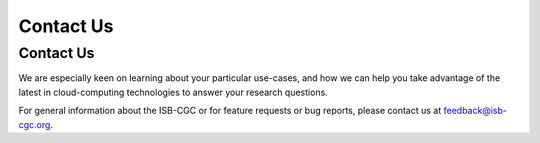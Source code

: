 ****************************
Contact Us
****************************

Contact Us
##########

We are especially keen on learning about your particular use-cases, and how we can help you take advantage of the latest in cloud-computing technologies to answer your research questions.


For general information about the ISB-CGC or for feature requests or bug reports, please contact us at feedback@isb-cgc.org.





